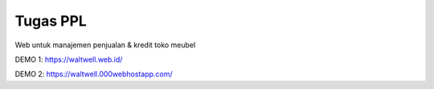###################
Tugas PPL
###################

Web untuk manajemen penjualan & kredit toko meubel

DEMO 1: https://waltwell.web.id/

DEMO 2: https://waltwell.000webhostapp.com/


